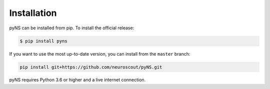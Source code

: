 .. _installation:

Installation
------------

pyNS can be installed from pip. To install the official release:

.. code-block:: console

   $ pip install pyns



If you want to use the most up-to-date version, you can install from the ``master`` branch:

.. code-block:: bash

    pip install git+https://github.com/neuroscout/pyNS.git


pyNS requires Python 3.6 or higher and a live internet connection.
